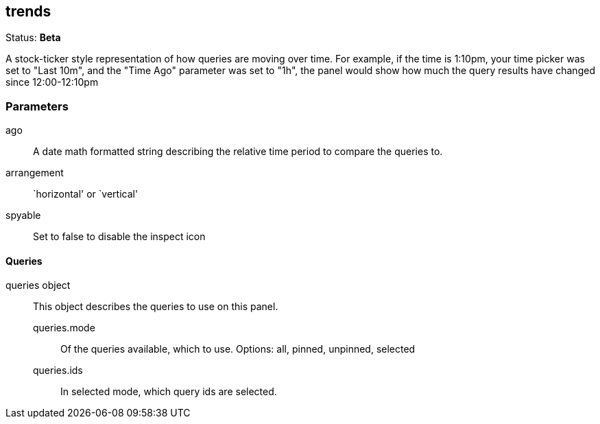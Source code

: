 == trends
Status: *Beta*

A stock-ticker style representation of how queries are moving over time. For example, if the
time is 1:10pm, your time picker was set to "Last 10m", and the "Time Ago" parameter was set to
"1h", the panel would show how much the query results have changed since 12:00-12:10pm

// src/app/panels/trends/module.js:5

=== Parameters

ago:: A date math formatted string describing the relative time period to compare the
queries to.
// src/app/panels/trends/module.js:49

arrangement:: `horizontal' or `vertical'
// src/app/panels/trends/module.js:56

spyable:: Set to false to disable the inspect icon
// src/app/panels/trends/module.js:60

==== Queries
queries object:: This object describes the queries to use on this panel.
queries.mode::: Of the queries available, which to use. Options: +all, pinned, unpinned, selected+
queries.ids::: In +selected+ mode, which query ids are selected.
// src/app/panels/trends/module.js:64

